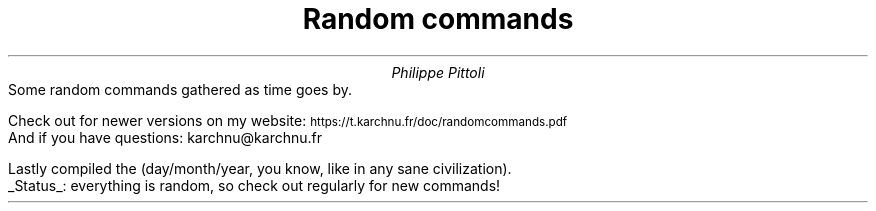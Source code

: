 .TL
Random commands
.AU
Philippe Pittoli
.\" .AI
.\" University
.AB no
.\" .LP
.\" .DS B
Some random commands gathered as time goes by.
.SHINE "You're welcome."

Check out for newer versions on my website:
.ps 8
.ft CW
\h'15p' https://t.karchnu.fr/doc/randomcommands.pdf
.ft
.ps
.br
And if you have questions:
.ft CW
\h'88p' karchnu@karchnu.fr
.ft
.\" .DE

.LP
Lastly compiled the
.SHINE \n(dy/\n(mo/2021 \" is \n(yr broken?
(day/month/year, you know, like in any sane civilization).
.br
.UL Status :
everything is random, so check out regularly for new commands!
.AE
